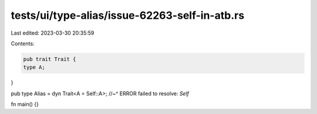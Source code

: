 tests/ui/type-alias/issue-62263-self-in-atb.rs
==============================================

Last edited: 2023-03-30 20:35:59

Contents:

.. code-block:: rs

    pub trait Trait {
    type A;
}

pub type Alias = dyn Trait<A = Self::A>;
//~^ ERROR failed to resolve: `Self`

fn main() {}


